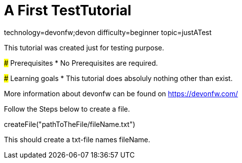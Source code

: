 = A First TestTutorial

[tags]
--
technology=devonfw;devon
difficulty=beginner
topic=justATest
--
====
This tutorial was created just for testing purpose.

### Prerequisites
* No Prerequisites are required. 

### Learning goals
* This tutorial does absoluly nothing other than exist.


More information about devonfw can be found on https://devonfw.com/
====
====
Follow the Steps below to create a file.
[step]
--
createFile("pathToTheFile/fileName.txt")
--
This should create a txt-file names fileName.
====
